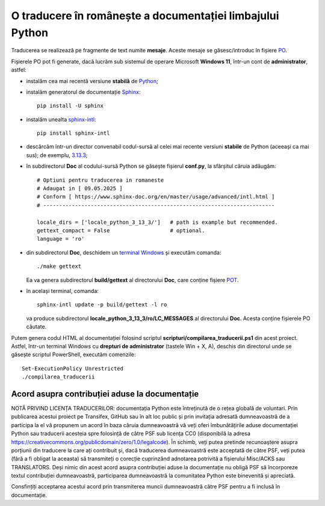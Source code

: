 O traducere în românește a documentației limbajului Python
==========================================================

Traducerea se realizează pe fragmente de text numite **mesaje**.
Aceste mesaje se găsesc/introduc în fișiere
`PO <https://www.gnu.org/software/gettext/manual/html_node/PO-Files.html>`_.

Fișierele PO pot fi generate, dacă lucrăm sub sistemul de 
operare Microsoft **Windows 11**, într-un cont de **administrator**, 
astfel:

- instalăm cea mai recentă versiune **stabilă** de 
  `Python <https://www.python.org/>`_;
- instalăm generatorul de documentație 
  `Sphinx <https://www.sphinx-doc.org/en/master/usage/installation.html>`_::

     pip install -U sphinx

- instalăm unealta
  `sphinx-intl <https://www.sphinx-doc.org/en/master/usage/advanced/intl.html>`_::

     pip install sphinx-intl

- descărcăm într-un director convenabil codul-sursă al celei mai recente
  versiuni **stabile** de Python (aceeași ca mai sus); de exemplu, 
  `3.13.3 <https://www.python.org/downloads/source/>`_;
- în subdirectorul **Doc** al codului-sursă Python se găsește fișierul
  **conf.py**, la sfârșitul căruia adăugăm::

     # Optiuni pentru traducerea in romaneste
     # Adaugat in [ 09.05.2025 ]
     # Conform [ https://www.sphinx-doc.org/en/master/usage/advanced/intl.html ]
     # -------------------------------------------------------------------------

     locale_dirs = ['locale_python_3_13_3/']   # path is example but recommended.
     gettext_compact = False                   # optional.
     language = 'ro'

- din subdirectorul **Doc**, deschidem un 
  `terminal Windows <https://learn.microsoft.com/en-us/windows/terminal/>`_
  și executăm comanda::

     ./make gettext

  Ea va genera subdirectorul **build/gettext** al directorului **Doc**, 
  care conține fișiere
  `POT <https://www.drupal.org/community/contributor-guide/reference-information/localize-drupal-org/working-with-offline/po-and-pot-files>`_.

- în același terminal, comanda::

     sphinx-intl update -p build/gettext -l ro

  va produce subdirectorul **locale_python_3_13_3/ro/LC_MESSAGES** al directorului
  **Doc**. Acesta conține fișierele PO căutate.

Putem genera codul HTML al documentației folosind scriptul 
**scripturi/compilarea_traducerii.ps1** din acest proiect. Astfel,
într-un terminal Windows cu **drepturi de administrator**
(tastele Win + X, A), deschis din directorul unde se găsește
scriptul PowerShell, executăm comenzile::

    Set-ExecutionPolicy Unrestricted
    ./compilarea_traducerii


Acord asupra contribuției aduse la documentație
-----------------------------------------------

NOTĂ PRIVIND LICENȚA TRADUCERILOR: documentația Python
este întreținută de o rețea globală de voluntari. Prin
publicarea acestui proiect pe Transifex, GitHub sau în
alt loc public și prin invitația adresată dumneavoastră
de a participa la el vă propunem un acord în baza căruia
dumneavoastră vă veți oferi îmbunătățirile aduse 
documentației Python sau traducerii acesteia spre 
folosință de către PSF sub licența CC0 (disponibilă la 
adresa
https://creativecommons.org/publicdomain/zero/1.0/legalcode).
În schimb, veți putea pretinde recunoaștere asupra 
porțiunii din traducere la care ați contribuit și, dacă
traducerea dumneavoastră este acceptată de către PSF, veți
putea (fără a fi obligat la aceasta) să transmiteți o
corecție cuprinzând adnotarea potrivită a fișierului
Misc/ACKS sau TRANSLATORS. Deși nimic din acest acord
asupra contribuției aduse la documentație nu obligă
PSF să încorporeze textul contribuției dumneavoastră,
participarea dumneavoastră la comunitatea Python este
binevenită și apreciată.

Consfințiți acceptarea acestui acord prin transmiterea
muncii dumneavoastră către PSF pentru a fi inclusă în
documentație.
